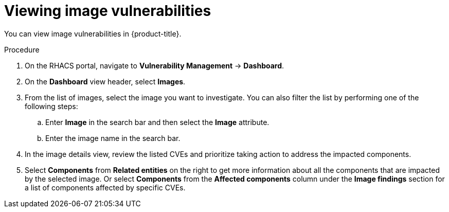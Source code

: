 // Module included in the following assemblies:
//
// * operating/manage-vulnerabilities.adoc
:_content-type: PROCEDURE
[id="vulnerability-management-view-image-vulnerability_{context}"]
= Viewing image vulnerabilities

[role="_abstract"]
You can view image vulnerabilities in {product-title}.

.Procedure
. On the RHACS portal, navigate to *Vulnerability Management* -> *Dashboard*.
. On the *Dashboard* view header, select *Images*.
. From the list of images, select the image you want to investigate. You can also filter the list by performing one of the following steps:
.. Enter *Image* in the search bar and then select the *Image* attribute.
.. Enter the image name in the search bar.
. In the image details view, review the listed CVEs and prioritize taking action to address the impacted components.
. Select *Components* from *Related entities* on the right to get more information about all the components that are impacted by the selected image. Or select *Components* from the *Affected components* column under the *Image findings* section for a list of components affected by specific CVEs.
